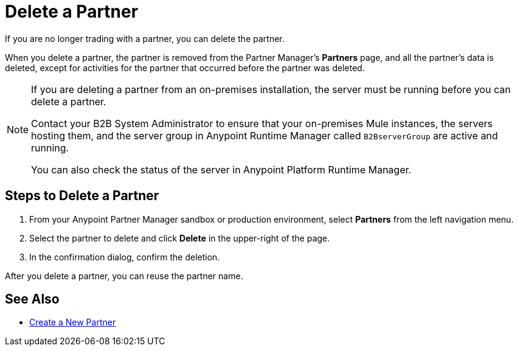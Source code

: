 = Delete a Partner

If you are no longer trading with a partner, you can delete the partner.

When you delete a partner, the partner is removed from the Partner Manager's *Partners* page, and all the partner's data is deleted, except for activities for the partner that occurred before the partner was deleted.

[NOTE]
--
If you are deleting a partner from an on-premises installation, the server must be running before you can delete a partner.

Contact your B2B System Administrator to ensure that your on-premises Mule instances, the servers hosting them, and the server group in Anypoint Runtime Manager called `B2BserverGroup` are active and running.

You can also check the status of the server in Anypoint Platform Runtime Manager.
--

== Steps to Delete a Partner

. From your Anypoint Partner Manager sandbox or production environment, select *Partners* from the left navigation menu.
. Select the partner to delete and click *Delete* in the upper-right of the page.
. In the confirmation dialog, confirm the deletion.

After you delete a partner, you can reuse the partner name.

== See Also

* xref:configure-partner.adoc[Create a New Partner]
